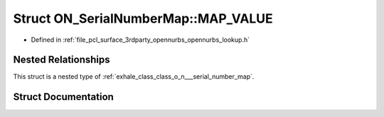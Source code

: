 .. _exhale_struct_struct_o_n___serial_number_map_1_1_m_a_p___v_a_l_u_e:

Struct ON_SerialNumberMap::MAP_VALUE
====================================

- Defined in :ref:`file_pcl_surface_3rdparty_opennurbs_opennurbs_lookup.h`


Nested Relationships
--------------------

This struct is a nested type of :ref:`exhale_class_class_o_n___serial_number_map`.


Struct Documentation
--------------------


.. doxygenstruct:: ON_SerialNumberMap::MAP_VALUE
   :members:
   :protected-members:
   :undoc-members: